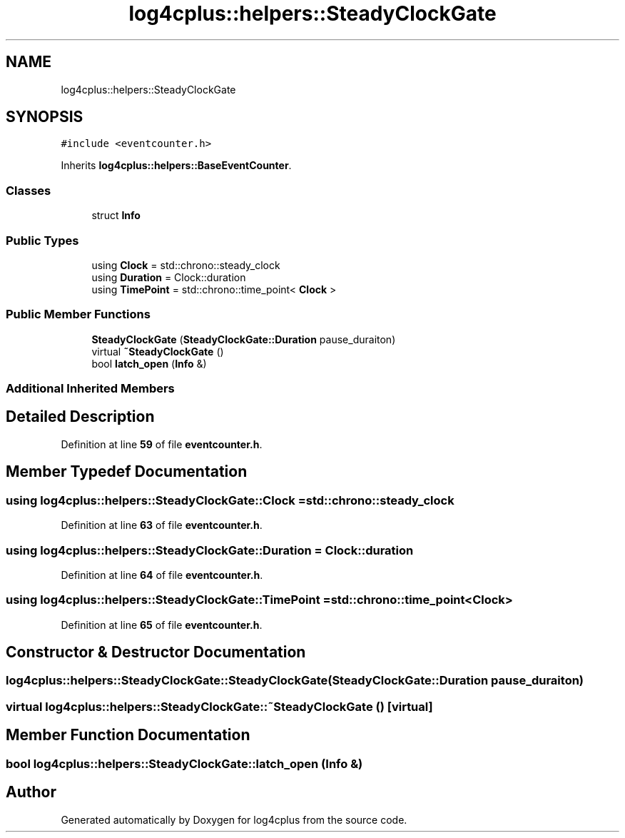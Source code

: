 .TH "log4cplus::helpers::SteadyClockGate" 3 "Fri Sep 20 2024" "Version 3.0.0" "log4cplus" \" -*- nroff -*-
.ad l
.nh
.SH NAME
log4cplus::helpers::SteadyClockGate
.SH SYNOPSIS
.br
.PP
.PP
\fC#include <eventcounter\&.h>\fP
.PP
Inherits \fBlog4cplus::helpers::BaseEventCounter\fP\&.
.SS "Classes"

.in +1c
.ti -1c
.RI "struct \fBInfo\fP"
.br
.in -1c
.SS "Public Types"

.in +1c
.ti -1c
.RI "using \fBClock\fP = std::chrono::steady_clock"
.br
.ti -1c
.RI "using \fBDuration\fP = Clock::duration"
.br
.ti -1c
.RI "using \fBTimePoint\fP = std::chrono::time_point< \fBClock\fP >"
.br
.in -1c
.SS "Public Member Functions"

.in +1c
.ti -1c
.RI "\fBSteadyClockGate\fP (\fBSteadyClockGate::Duration\fP pause_duraiton)"
.br
.ti -1c
.RI "virtual \fB~SteadyClockGate\fP ()"
.br
.ti -1c
.RI "bool \fBlatch_open\fP (\fBInfo\fP &)"
.br
.in -1c
.SS "Additional Inherited Members"
.SH "Detailed Description"
.PP 
Definition at line \fB59\fP of file \fBeventcounter\&.h\fP\&.
.SH "Member Typedef Documentation"
.PP 
.SS "using \fBlog4cplus::helpers::SteadyClockGate::Clock\fP =  std::chrono::steady_clock"

.PP
Definition at line \fB63\fP of file \fBeventcounter\&.h\fP\&.
.SS "using \fBlog4cplus::helpers::SteadyClockGate::Duration\fP =  Clock::duration"

.PP
Definition at line \fB64\fP of file \fBeventcounter\&.h\fP\&.
.SS "using \fBlog4cplus::helpers::SteadyClockGate::TimePoint\fP =  std::chrono::time_point<\fBClock\fP>"

.PP
Definition at line \fB65\fP of file \fBeventcounter\&.h\fP\&.
.SH "Constructor & Destructor Documentation"
.PP 
.SS "log4cplus::helpers::SteadyClockGate::SteadyClockGate (\fBSteadyClockGate::Duration\fP pause_duraiton)"

.SS "virtual log4cplus::helpers::SteadyClockGate::~SteadyClockGate ()\fC [virtual]\fP"

.SH "Member Function Documentation"
.PP 
.SS "bool log4cplus::helpers::SteadyClockGate::latch_open (\fBInfo\fP &)"


.SH "Author"
.PP 
Generated automatically by Doxygen for log4cplus from the source code\&.
